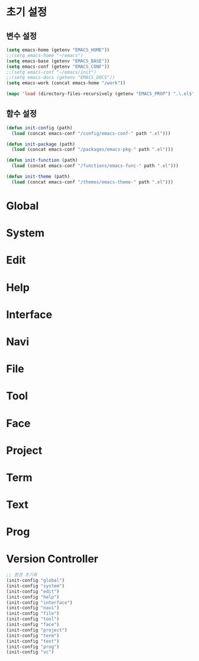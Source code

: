 
* 초기 설정

** 변수 설정

#+begin_src emacs-lisp
  (setq emacs-home (getenv "EMACS_HOME"))
  ;;(setq emacs-home "~/emacs")
  (setq emacs-base (getenv "EMACS_BASE"))
  (setq emacs-conf (getenv "EMACS_CONF"))
  ;;(setq emacs-conf "~/emacs/init")
  ;;(setq emacs-docs (getenv "EMACS_DOCS"))
  (setq emacs-work (concat emacs-home "/work"))

  (mapc 'load (directory-files-recursively (getenv "EMACS_PROP") ".\.el$"))
#+end_src

** 함수 설정

#+begin_src emacs-lisp
  (defun init-config (path)
    (load (concat emacs-conf "/config/emacs-conf-" path ".el")))

  (defun init-package (path)
    (load (concat emacs-conf "/packages/emacs-pkg-" path ".el")))

  (defun init-function (path)
    (load (concat emacs-conf "/functions/emacs-func-" path ".el")))

  (defun init-theme (path)
    (load (concat emacs-conf "/themes/emacs-theme-" path ".el")))
#+end_src


* Global

* System

* Edit

* Help

* Interface

* Navi

* File

* Tool

* Face

* Project

* Term

* Text

* Prog

* Version Controller

#+begin_src emacs-lisp
  ;; 환경 초기화
  (init-config "global")
  (init-config "system")
  (init-config "edit")
  (init-config "help")
  (init-config "interface")
  (init-config "navi")
  (init-config "file")
  (init-config "tool")
  (init-config "face")
  (init-config "project")
  (init-config "term")
  (init-config "text")
  (init-config "prog")
  (init-config "vc")
#+end_src
